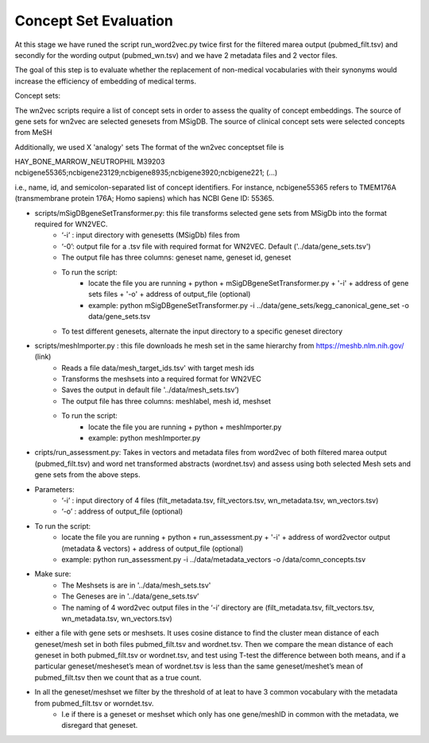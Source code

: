 .. _conceptseteval:

======================
Concept Set Evaluation
======================

At this stage we have runed the script run_word2vec.py twice first for the filtered marea output (pubmed_filt.tsv) and secondly for the wording output (pubmed_wn.tsv)  and we have 2 metadata files and 2 vector files.

The goal of this step is to evaluate whether the replacement of non-medical vocabularies with their synonyms would increase the efficiency of embedding of medical terms.

Concept sets:

The wn2vec scripts require a list of concept sets in order to assess the quality of concept embeddings. The source of gene sets for wn2vec are selected genesets from MSigDB. The source of clinical concept sets were selected concepts from MeSH

Additionally, we used X 'analogy' sets The format of the wn2vec conceptset file is

HAY_BONE_MARROW_NEUTROPHIL	M39203	ncbigene55365;ncbigene23129;ncbigene8935;ncbigene3920;ncbigene221; (...)

i.e., name, id, and semicolon-separated list of concept identifiers. For instance, ncbigene55365 refers to TMEM176A (transmembrane protein 176A; Homo sapiens) which has NCBI Gene ID: 55365.

* scripts/mSigDBgeneSetTransformer.py: this file transforms selected gene sets from MSigDb into the format required for WN2VEC.
    * ‘-i’ : input directory with genesetts (MSigDb) files from  
    * ‘-0’: output file for a .tsv file with required format for WN2VEC. Default ('../data/gene_sets.tsv') 
    * The output file has three columns: geneset name, geneset id, geneset
    * To run the script:
        * locate the file you are running + python + mSigDBgeneSetTransformer.py  + '-i' +  address of gene sets files  + '-o' + address of output_file (optional)
        * example: python mSigDBgeneSetTransformer.py -i ../data/gene_sets/kegg_canonical_gene_set -o data/gene_sets.tsv
    * To test different genesets, alternate the input directory to a specific geneset directory
* scripts/meshImporter.py : this file downloads he mesh set in the same hierarchy from https://meshb.nlm.nih.gov/ (link)
    * Reads a file data/mesh_target_ids.tsv' with target mesh ids
    * Transforms the meshsets into a required format for WN2VEC
    * Saves the output in default file '../data/mesh_sets.tsv’) 
    * The output file has three columns: meshlabel, mesh id, meshset
    * To run the script:
        * locate the file you are running + python + meshImporter.py 
        * example:  python meshImporter.py 

* cripts/run_assessment.py: Takes in vectors and metadata files from word2vec  of both filtered marea output (pubmed_filt.tsv) and word net transformed abstracts (wordnet.tsv)  and assess using both selected Mesh sets and gene sets from the above steps. 

* Parameters:
    * ‘-i’ : input directory of 4 files (filt_metadata.tsv, filt_vectors.tsv, wn_metadata.tsv, wn_vectors.tsv)
    * ‘-o’ :  address of output_file (optional)  
* To run the script:
    * locate the file you are running + python + run_assessment.py  + '-i' +  address of word2vector output (metadata & vectors) + address of output_file (optional)
    * example:  python run_assessment.py  -i  ../data/metadata_vectors -o /data/comn_concepts.tsv

* Make sure:
    * The Meshsets is are in '../data/mesh_sets.tsv'
    * The Geneses are in '../data/gene_sets.tsv’
    * The naming of 4 word2vec output files in the ‘-i’ directory are (filt_metadata.tsv, filt_vectors.tsv, wn_metadata.tsv, wn_vectors.tsv)



* either a file with gene sets or meshsets. It uses cosine distance to find the cluster mean distance of each geneset/mesh set in both files pubmed_filt.tsv and wordnet.tsv. Then we compare the mean distance of each geneset in both pubmed_filt.tsv or wordnet.tsv, and test using T-test the difference between both means, and if a particular geneset/mesheset’s mean of wordnet.tsv is less than the same geneset/meshet’s mean of pubmed_filt.tsv then we count that as a true count.
* In all the geneset/meshset we filter by the threshold of at leat to have 3 common vocabulary with the metadata from pubmed_filt.tsv or worndet.tsv.
    * I.e if there is a geneset or meshset which only has one gene/meshID in common with the metadata, we disregard that geneset.


